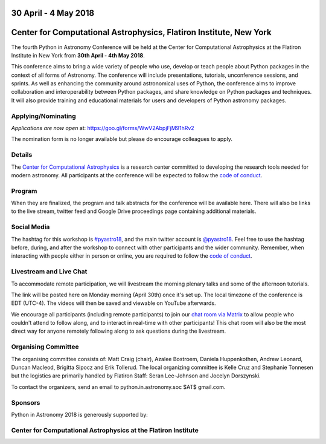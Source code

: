 .. title: Python in Astronomy 2018

30 April - 4 May 2018
-----------------------

Center for Computational Astrophysics, Flatiron Institute, New York
----------------------------------------------------------------------

.. image:: /images/pyastro_logo_150px.png
   :align: center
   :width: 150px

The fourth Python in Astronomy Conference will be held at the Center for
Computational Astrophysics at the Flatiron Institute in New York from
**30th April - 4th May 2018**.

This conference aims to bring a wide variety of people who use, develop or teach
people about Python packages in the context of all forms of Astronomy. The
conference will include presentations, tutorials, unconference sessions, and
sprints. As well as enhancing the community around astronomical uses of Python,
the conference aims to improve collaboration and interoperability between
Python packages, and share knowledge on Python packages and techniques. It will
also provide training and educational materials for users and developers of
Python astronomy packages.

Applying/Nominating
###################

*Applications are now open* at: `https://goo.gl/forms/WwV2AbpjFjM91hRv2
<https://goo.gl/forms/WwV2AbpjFjM91hRv2>`_

The nomination form is no longer available but please do encourage colleagues to apply.

Details
#######

The `Center for Computational Astrophysics <https://www.simonsfoundation.org/flatiron/center-for-computational-astrophysics/>`_
is a research center committed to developing the research tools needed for modern astronomy.
All participants at the conference will be expected to follow the `code of conduct </code-of-conduct>`_.

Program
#######


When they are finalized, the program and talk abstracts for the conference will be available here.
There will also be links to the live stream, twitter feed and Google Drive proceedings page containing additional materials.

Social Media
############

The hashtag for this workshop is `#pyastro18 <https://twitter.com/hashtag/pyastro18>`_,
and the main twitter account is `@pyastro18 <https://twitter.com/pyastro18>`_.
Feel free to use the hashtag before, during, and after the workshop to connect with other participants and the wider
community.
Remember, when interacting with people either in person or online, you
are required to follow the `code of conduct </code-of-conduct>`_.

Livestream and Live Chat
########################

To accommodate remote participation, we will livestream the morning plenary talks and some of the afternoon tutorials.

The link will be posted here on Monday morning (April 30th) once it's set up.
The local timezone of the conference is EDT (UTC-4).
The videos will then be saved and viewable on YouTube afterwards.

We encourage all participants (including remote participants) to join our `chat room via Matrix <https://riot.im/app/#/room/#pyastro:matrix.org>`_ to allow people who couldn't attend to follow along, and to interact in real-time with other participants!
This chat room will also be the most direct way for anyone remotely following along to ask questions during the livestream.

Organising Committee
####################

The organising committee consists of: Matt Craig (chair), Azalee Bostroem, Daniela Huppenkothen, Andrew Leonard, Duncan Macleod, Brigitta Sipocz and Erik Tollerud. The local organizing committee is Kelle Cruz and Stephanie Tonnesen but the logistics are primarily handled by Flatiron Staff: Seran Lee-Johnson and Jocelyn Dorszynski.

To contact the organizers, send an email to python.in.astronomy.soc $AT$ gmail.com.

Sponsors
########

Python in Astronomy 2018 is generously supported by:

Center for Computational Astrophysics at the Flatiron Institute
##################################################################
|flatiron logo|

.. |flatiron logo| image:: /images/flatiron_logo_white.png
   :class: sponsor-logo
   :target: https://www.simonsfoundation.org/flatiron/center-for-computational-astrophysics/
   :width: 70%

.. |numfocus logo| image:: https://numfocus.wpengine.com/wp-content/uploads/2017/03/1457562110.png
   :class: sponsor-logo
   :target: http://www.numfocus.org/
   :width: 45%

.. |PSF logo| image:: /images/PSF_logo_noalpha.png
   :class: sponsor-logo
   :width: 45%
